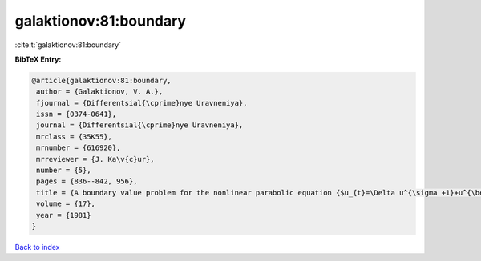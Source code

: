 galaktionov:81:boundary
=======================

:cite:t:`galaktionov:81:boundary`

**BibTeX Entry:**

.. code-block:: bibtex

   @article{galaktionov:81:boundary,
    author = {Galaktionov, V. A.},
    fjournal = {Differentsial{\cprime}nye Uravneniya},
    issn = {0374-0641},
    journal = {Differentsial{\cprime}nye Uravneniya},
    mrclass = {35K55},
    mrnumber = {616920},
    mrreviewer = {J. Ka\v{c}ur},
    number = {5},
    pages = {836--842, 956},
    title = {A boundary value problem for the nonlinear parabolic equation {$u_{t}=\Delta u^{\sigma +1}+u^{\beta }$}},
    volume = {17},
    year = {1981}
   }

`Back to index <../By-Cite-Keys.html>`_
